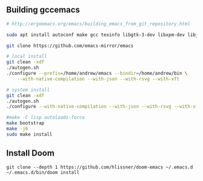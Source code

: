 ** Building gccemacs
#+begin_src bash
# http://ergoemacs.org/emacs/building_emacs_from_git_repository.html

sudo apt install autoconf make gcc texinfo libgtk-3-dev libxpm-dev libjpeg-dev libgif-dev libtiff5-dev libgnutls28-dev libncurses5-dev libgccjit-8-dev sysinfo libjansson-dev

git clone https://github.com/emacs-mirror/emacs

# local install
git clean -xdf
./autogen.sh
./configure --prefix=/home/andrew/emacs --bindir=/home/andrew/bin \
    --with-native-compilation --with-json --with-rsvg --with-xft

# system install
git clean -xdf
./autogen.sh
./configure --with-native-compilation --with-json --with-rsvg --with-xft

#make -C lisp autoloads-force
make bootstrap
make -j6
sudo make install
#+end_src

** Install Doom
#+begin_src
git clone --depth 1 https://github.com/hlissner/doom-emacs ~/.emacs.d
~/.emacs.d/bin/doom install
#+end_src
